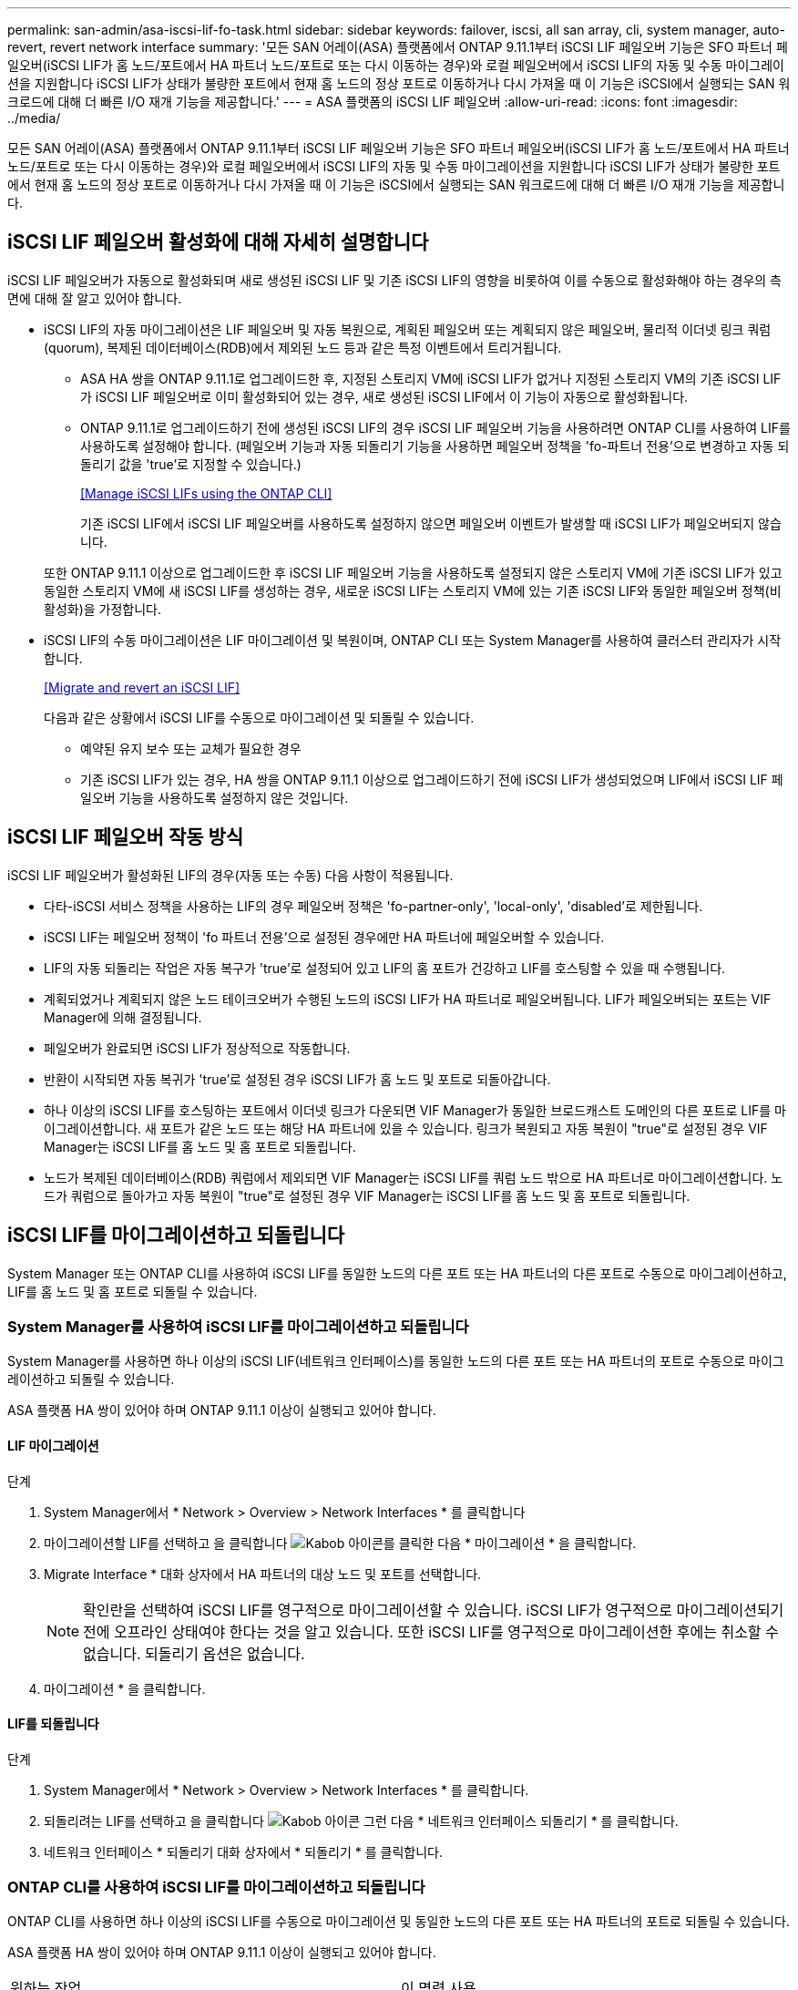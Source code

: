 ---
permalink: san-admin/asa-iscsi-lif-fo-task.html 
sidebar: sidebar 
keywords: failover, iscsi, all san array, cli, system manager, auto-revert, revert network interface 
summary: '모든 SAN 어레이(ASA) 플랫폼에서 ONTAP 9.11.1부터 iSCSI LIF 페일오버 기능은 SFO 파트너 페일오버(iSCSI LIF가 홈 노드/포트에서 HA 파트너 노드/포트로 또는 다시 이동하는 경우)와 로컬 페일오버에서 iSCSI LIF의 자동 및 수동 마이그레이션을 지원합니다 iSCSI LIF가 상태가 불량한 포트에서 현재 홈 노드의 정상 포트로 이동하거나 다시 가져올 때 이 기능은 iSCSI에서 실행되는 SAN 워크로드에 대해 더 빠른 I/O 재개 기능을 제공합니다.' 
---
= ASA 플랫폼의 iSCSI LIF 페일오버
:allow-uri-read: 
:icons: font
:imagesdir: ../media/


[role="lead"]
모든 SAN 어레이(ASA) 플랫폼에서 ONTAP 9.11.1부터 iSCSI LIF 페일오버 기능은 SFO 파트너 페일오버(iSCSI LIF가 홈 노드/포트에서 HA 파트너 노드/포트로 또는 다시 이동하는 경우)와 로컬 페일오버에서 iSCSI LIF의 자동 및 수동 마이그레이션을 지원합니다 iSCSI LIF가 상태가 불량한 포트에서 현재 홈 노드의 정상 포트로 이동하거나 다시 가져올 때 이 기능은 iSCSI에서 실행되는 SAN 워크로드에 대해 더 빠른 I/O 재개 기능을 제공합니다.



== iSCSI LIF 페일오버 활성화에 대해 자세히 설명합니다

[role="Lead"]
iSCSI LIF 페일오버가 자동으로 활성화되며 새로 생성된 iSCSI LIF 및 기존 iSCSI LIF의 영향을 비롯하여 이를 수동으로 활성화해야 하는 경우의 측면에 대해 잘 알고 있어야 합니다.

* iSCSI LIF의 자동 마이그레이션은 LIF 페일오버 및 자동 복원으로, 계획된 페일오버 또는 계획되지 않은 페일오버, 물리적 이더넷 링크 쿼럼(quorum), 복제된 데이터베이스(RDB)에서 제외된 노드 등과 같은 특정 이벤트에서 트리거됩니다.
+
** ASA HA 쌍을 ONTAP 9.11.1로 업그레이드한 후, 지정된 스토리지 VM에 iSCSI LIF가 없거나 지정된 스토리지 VM의 기존 iSCSI LIF가 iSCSI LIF 페일오버로 이미 활성화되어 있는 경우, 새로 생성된 iSCSI LIF에서 이 기능이 자동으로 활성화됩니다.
** ONTAP 9.11.1로 업그레이드하기 전에 생성된 iSCSI LIF의 경우 iSCSI LIF 페일오버 기능을 사용하려면 ONTAP CLI를 사용하여 LIF를 사용하도록 설정해야 합니다. (페일오버 기능과 자동 되돌리기 기능을 사용하면 페일오버 정책을 'fo-파트너 전용'으로 변경하고 자동 되돌리기 값을 'true'로 지정할 수 있습니다.)
+
<<Manage iSCSI LIFs using the ONTAP CLI>>

+
기존 iSCSI LIF에서 iSCSI LIF 페일오버를 사용하도록 설정하지 않으면 페일오버 이벤트가 발생할 때 iSCSI LIF가 페일오버되지 않습니다.

+
또한 ONTAP 9.11.1 이상으로 업그레이드한 후 iSCSI LIF 페일오버 기능을 사용하도록 설정되지 않은 스토리지 VM에 기존 iSCSI LIF가 있고 동일한 스토리지 VM에 새 iSCSI LIF를 생성하는 경우, 새로운 iSCSI LIF는 스토리지 VM에 있는 기존 iSCSI LIF와 동일한 페일오버 정책(비활성화)을 가정합니다.



* iSCSI LIF의 수동 마이그레이션은 LIF 마이그레이션 및 복원이며, ONTAP CLI 또는 System Manager를 사용하여 클러스터 관리자가 시작합니다.
+
<<Migrate and revert an iSCSI LIF>>

+
다음과 같은 상황에서 iSCSI LIF를 수동으로 마이그레이션 및 되돌릴 수 있습니다.

+
** 예약된 유지 보수 또는 교체가 필요한 경우
** 기존 iSCSI LIF가 있는 경우, HA 쌍을 ONTAP 9.11.1 이상으로 업그레이드하기 전에 iSCSI LIF가 생성되었으며 LIF에서 iSCSI LIF 페일오버 기능을 사용하도록 설정하지 않은 것입니다.






== iSCSI LIF 페일오버 작동 방식

[role="Lead"]
iSCSI LIF 페일오버가 활성화된 LIF의 경우(자동 또는 수동) 다음 사항이 적용됩니다.

* 다타-iSCSI 서비스 정책을 사용하는 LIF의 경우 페일오버 정책은 'fo-partner-only', 'local-only', 'disabled'로 제한됩니다.
* iSCSI LIF는 페일오버 정책이 'fo 파트너 전용'으로 설정된 경우에만 HA 파트너에 페일오버할 수 있습니다.
* LIF의 자동 되돌리는 작업은 자동 복구가 'true'로 설정되어 있고 LIF의 홈 포트가 건강하고 LIF를 호스팅할 수 있을 때 수행됩니다.
* 계획되었거나 계획되지 않은 노드 테이크오버가 수행된 노드의 iSCSI LIF가 HA 파트너로 페일오버됩니다. LIF가 페일오버되는 포트는 VIF Manager에 의해 결정됩니다.
* 페일오버가 완료되면 iSCSI LIF가 정상적으로 작동합니다.
* 반환이 시작되면 자동 복귀가 'true'로 설정된 경우 iSCSI LIF가 홈 노드 및 포트로 되돌아갑니다.
* 하나 이상의 iSCSI LIF를 호스팅하는 포트에서 이더넷 링크가 다운되면 VIF Manager가 동일한 브로드캐스트 도메인의 다른 포트로 LIF를 마이그레이션합니다. 새 포트가 같은 노드 또는 해당 HA 파트너에 있을 수 있습니다. 링크가 복원되고 자동 복원이 "true"로 설정된 경우 VIF Manager는 iSCSI LIF를 홈 노드 및 홈 포트로 되돌립니다.
* 노드가 복제된 데이터베이스(RDB) 쿼럼에서 제외되면 VIF Manager는 iSCSI LIF를 쿼럼 노드 밖으로 HA 파트너로 마이그레이션합니다. 노드가 쿼럼으로 돌아가고 자동 복원이 "true"로 설정된 경우 VIF Manager는 iSCSI LIF를 홈 노드 및 홈 포트로 되돌립니다.




== iSCSI LIF를 마이그레이션하고 되돌립니다

[role="Lead"]
System Manager 또는 ONTAP CLI를 사용하여 iSCSI LIF를 동일한 노드의 다른 포트 또는 HA 파트너의 다른 포트로 수동으로 마이그레이션하고, LIF를 홈 노드 및 홈 포트로 되돌릴 수 있습니다.



=== System Manager를 사용하여 iSCSI LIF를 마이그레이션하고 되돌립니다

[role="Lead"]
System Manager를 사용하면 하나 이상의 iSCSI LIF(네트워크 인터페이스)를 동일한 노드의 다른 포트 또는 HA 파트너의 포트로 수동으로 마이그레이션하고 되돌릴 수 있습니다.

ASA 플랫폼 HA 쌍이 있어야 하며 ONTAP 9.11.1 이상이 실행되고 있어야 합니다.



==== LIF 마이그레이션

.단계
. System Manager에서 * Network > Overview > Network Interfaces * 를 클릭합니다
. 마이그레이션할 LIF를 선택하고 을 클릭합니다 image:icon_kabob.gif["Kabob 아이콘"]를 클릭한 다음 * 마이그레이션 * 을 클릭합니다.
. Migrate Interface * 대화 상자에서 HA 파트너의 대상 노드 및 포트를 선택합니다.
+

NOTE: 확인란을 선택하여 iSCSI LIF를 영구적으로 마이그레이션할 수 있습니다. iSCSI LIF가 영구적으로 마이그레이션되기 전에 오프라인 상태여야 한다는 것을 알고 있습니다. 또한 iSCSI LIF를 영구적으로 마이그레이션한 후에는 취소할 수 없습니다. 되돌리기 옵션은 없습니다.

. 마이그레이션 * 을 클릭합니다.




==== LIF를 되돌립니다

.단계
. System Manager에서 * Network > Overview > Network Interfaces * 를 클릭합니다.
. 되돌리려는 LIF를 선택하고 을 클릭합니다 image:icon_kabob.gif["Kabob 아이콘"] 그런 다음 * 네트워크 인터페이스 되돌리기 * 를 클릭합니다.
. 네트워크 인터페이스 * 되돌리기 대화 상자에서 * 되돌리기 * 를 클릭합니다.




=== ONTAP CLI를 사용하여 iSCSI LIF를 마이그레이션하고 되돌립니다

[role="Lead"]
ONTAP CLI를 사용하면 하나 이상의 iSCSI LIF를 수동으로 마이그레이션 및 동일한 노드의 다른 포트 또는 HA 파트너의 포트로 되돌릴 수 있습니다.

ASA 플랫폼 HA 쌍이 있어야 하며 ONTAP 9.11.1 이상이 실행되고 있어야 합니다.

|===


| 원하는 작업 | 이 명령 사용... 


| iSCSI LIF를 다른 노드/포트로 마이그레이션합니다 | 을 참조하십시오 link:../networking/migrate_a_lif.html["LIF 마이그레이션"] 를 참조하십시오. 


| iSCSI LIF를 홈 노드/포트로 되돌립니다 | 을 참조하십시오 link:../networking/revert_a_lif_to_its_home_port.html["LIF를 홈 포트로 되돌립니다"] 를 참조하십시오. 
|===


== ONTAP CLI를 사용하여 iSCSI LIF를 관리합니다

ONTAP CLI를 사용하면 새 iSCSI LIF 생성 및 기존 LIF에 대한 iSCSI LIF 페일오버 기능 활성화를 포함하여 iSCSI LIF를 관리할 수 있습니다.

ASA 플랫폼 HA 쌍이 있어야 하며 ONTAP 9.11.1 이상이 실행되고 있어야 합니다.

를 참조하십시오 https://docs.netapp.com/us-en/ontap-cli-9111/index.html["ONTAP 9.11.1 명령 참조"^] 네트워크 인터페이스 명령어 전체 목록

|===


| 원하는 작업 | 이 명령 사용... 


| iSCSI LIF를 생성합니다 | 'network interface create-vserver_vserver_name_-lif_iscsi_lif_-service-policy default-data-blocks-data-protocol iscsi-home-node_node_name_-home-port_name_-address_netmask_mask_value_'가 필요한 경우 를 참조하십시오 link:../networking/create_a_lif.html["LIF를 생성합니다"] 를 참조하십시오. 


| LIF가 성공적으로 생성되었는지 확인합니다 | 'network interface show -vserver_vserver_name_-fields failover-policy, failover-group, auto-revert, is-home' 


| iSCSI LIF에서 자동 되돌리기 기본값을 재정의할 수 있는지 확인합니다 | 'network interface modify -vserver_vserver_name_-lif_iscsi_lif_-auto-revert false' 


| iSCSI LIF에서 스토리지 페일오버를 수행합니다 | 'storage failover - ofnode_node_name_ - option normal' 경고 메시지가 표시됩니다. '테이크오버가 시작됩니다. 파트너 노드가 재부팅되면 반환이 자동으로 시작됩니다. 계속 하시겠습니까? {y/n}:'y' 응답은 HA 파트너의 인수 메시지를 표시합니다. 


| 기존 LIF에 대해 iSCSI LIF 페일오버 기능을 설정합니다 | 클러스터를 ONTAP 9.11.1 이상으로 업그레이드하기 전에 생성된 iSCSI LIF의 경우 iSCSI LIF 페일오버 기능을 사용하도록 설정할 수 있습니다(페일오버 정책을 'fo-partner-only'로 수정하고 자동 되돌리기 기능을 'true'로 수정). "network interface modify -vserver_vserver_name_-lif_iscsi_lif_ –failover -policy SFO -파트너 전용 -auto-revert true" 이 명령은 스토리지 VM의 모든 iSCSI LIF에서 "-lif * "를 지정하고 다른 모든 매개 변수를 동일하게 유지하여 실행할 수 있습니다. 


| 기존 LIF에 대해 iSCSI LIF 페일오버 기능을 사용하지 않도록 설정합니다 | 클러스터를 ONTAP 9.11.1 이상으로 업그레이드하기 전에 생성된 iSCSI LIF의 경우 iSCSI LIF 페일오버 기능 및 자동 복원 기능을 사용하지 않도록 설정할 수 있습니다. "network interface modify -vserver_vserver_name_-lif_iscsi_lif_ –failover -policy disabled -auto-revert false" 이 명령은 스토리지 VM의 모든 iSCSI LIF에서 "-lif * "를 지정하고 다른 모든 매개 변수를 동일하게 유지하여 실행할 수 있습니다. 
|===